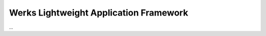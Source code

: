 Werks Lightweight Application Framework
=======================================

...


.. Local Variables:
.. mode: rst
.. End:
